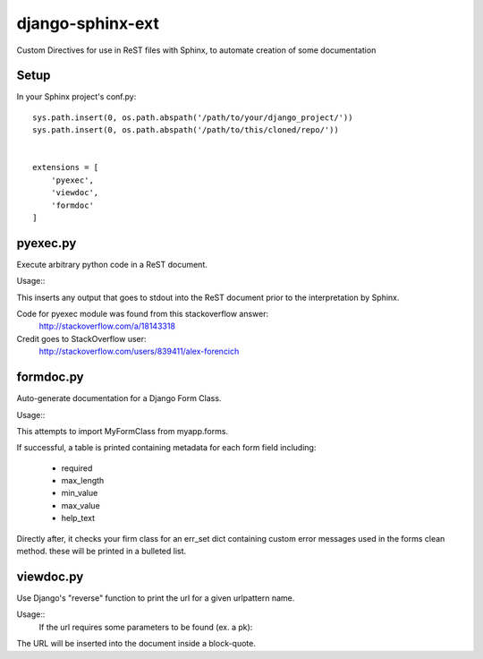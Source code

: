 =================
django-sphinx-ext
=================

Custom Directives for use in ReST files with Sphinx, to automate creation of some documentation


++++++++++++++++++
Setup
++++++++++++++++++

In your Sphinx project's conf.py::

	sys.path.insert(0, os.path.abspath('/path/to/your/django_project/'))
	sys.path.insert(0, os.path.abspath('/path/to/this/cloned/repo/'))


	extensions = [
	    'pyexec',
	    'viewdoc',
	    'formdoc'
	]


++++++++++++++++++
pyexec.py
++++++++++++++++++

Execute arbitrary python code in a ReST document.

Usage::
	.. exec:: 
	   print "your python code here!"
	   print "even on multiple lines"

This inserts any output that goes to stdout into the ReST document
prior to the interpretation by Sphinx. 

Code for pyexec module was found from this stackoverflow answer:
	http://stackoverflow.com/a/18143318
Credit goes to StackOverflow user: 
	http://stackoverflow.com/users/839411/alex-forencich


++++++++++++++++++
formdoc.py
++++++++++++++++++

Auto-generate documentation for a Django Form Class.

Usage::
	.. form:: myapp MyFormClass

This attempts to import MyFormClass from myapp.forms.

If successful, a table is printed containing 
metadata for each form field including:
	- required
	- max_length
	- min_value
	- max_value
	- help_text

Directly after, it checks your firm class for an err_set dict 
containing custom error messages used in the forms clean method.
these will be printed in a bulleted list.


++++++++++++++++++
viewdoc.py
++++++++++++++++++

Use Django's "reverse" function to print the url for a given urlpattern name.

Usage::
	.. endpoint:: 'url-name'

	If the url requires some parameters to be found (ex. a pk):

	.. endpoint:: 'url-with-params'
	   :extra: {'pk': 1}

The URL will be inserted into the document inside a block-quote.